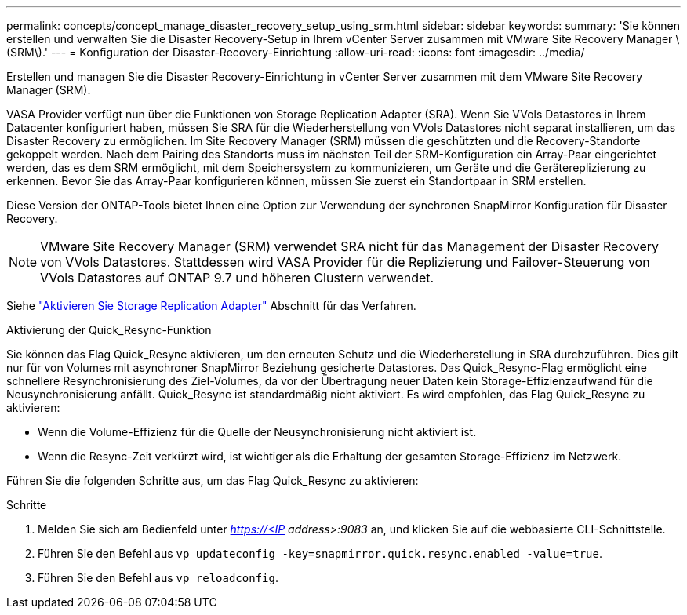 ---
permalink: concepts/concept_manage_disaster_recovery_setup_using_srm.html 
sidebar: sidebar 
keywords:  
summary: 'Sie können erstellen und verwalten Sie die Disaster Recovery-Setup in Ihrem vCenter Server zusammen mit VMware Site Recovery Manager \(SRM\).' 
---
= Konfiguration der Disaster-Recovery-Einrichtung
:allow-uri-read: 
:icons: font
:imagesdir: ../media/


[role="lead"]
Erstellen und managen Sie die Disaster Recovery-Einrichtung in vCenter Server zusammen mit dem VMware Site Recovery Manager (SRM).

VASA Provider verfügt nun über die Funktionen von Storage Replication Adapter (SRA). Wenn Sie VVols Datastores in Ihrem Datacenter konfiguriert haben, müssen Sie SRA für die Wiederherstellung von VVols Datastores nicht separat installieren, um das Disaster Recovery zu ermöglichen. Im Site Recovery Manager (SRM) müssen die geschützten und die Recovery-Standorte gekoppelt werden. Nach dem Pairing des Standorts muss im nächsten Teil der SRM-Konfiguration ein Array-Paar eingerichtet werden, das es dem SRM ermöglicht, mit dem Speichersystem zu kommunizieren, um Geräte und die Gerätereplizierung zu erkennen. Bevor Sie das Array-Paar konfigurieren können, müssen Sie zuerst ein Standortpaar in SRM erstellen.

Diese Version der ONTAP-Tools bietet Ihnen eine Option zur Verwendung der synchronen SnapMirror Konfiguration für Disaster Recovery.


NOTE: VMware Site Recovery Manager (SRM) verwendet SRA nicht für das Management der Disaster Recovery von VVols Datastores. Stattdessen wird VASA Provider für die Replizierung und Failover-Steuerung von VVols Datastores auf ONTAP 9.7 und höheren Clustern verwendet.

Siehe link:../protect/task_enable_storage_replication_adapter.html["Aktivieren Sie Storage Replication Adapter"] Abschnitt für das Verfahren.

.Aktivierung der Quick_Resync-Funktion
Sie können das Flag Quick_Resync aktivieren, um den erneuten Schutz und die Wiederherstellung in SRA durchzuführen. Dies gilt nur für von Volumes mit asynchroner SnapMirror Beziehung gesicherte Datastores. Das Quick_Resync-Flag ermöglicht eine schnellere Resynchronisierung des Ziel-Volumes, da vor der Übertragung neuer Daten kein Storage-Effizienzaufwand für die Neusynchronisierung anfällt. Quick_Resync ist standardmäßig nicht aktiviert. Es wird empfohlen, das Flag Quick_Resync zu aktivieren:

* Wenn die Volume-Effizienz für die Quelle der Neusynchronisierung nicht aktiviert ist.
* Wenn die Resync-Zeit verkürzt wird, ist wichtiger als die Erhaltung der gesamten Storage-Effizienz im Netzwerk.


Führen Sie die folgenden Schritte aus, um das Flag Quick_Resync zu aktivieren:

.Schritte
. Melden Sie sich am Bedienfeld unter _https://<IP address>:9083_ an, und klicken Sie auf die webbasierte CLI-Schnittstelle.
. Führen Sie den Befehl aus `vp updateconfig -key=snapmirror.quick.resync.enabled -value=true`.
. Führen Sie den Befehl aus `vp reloadconfig`.

